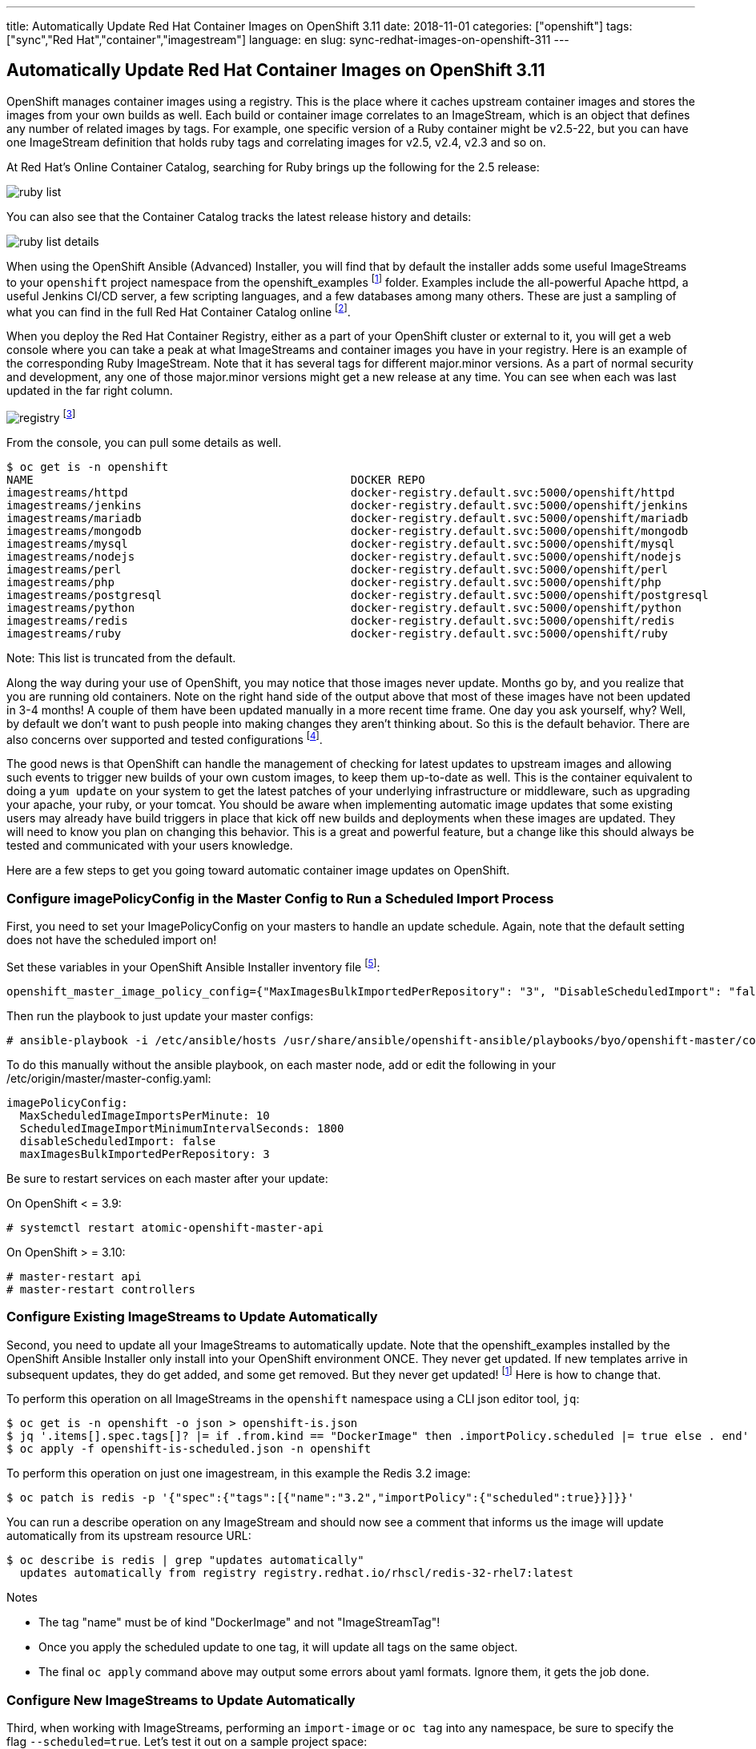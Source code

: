 ---
title: Automatically Update Red Hat Container Images on OpenShift 3.11
date: 2018-11-01
categories: ["openshift"]
tags: ["sync","Red Hat","container","imagestream"]
language: en
slug: sync-redhat-images-on-openshift-311
---

== Automatically Update Red Hat Container Images on OpenShift 3.11

OpenShift manages container images using a registry.  This is the place where it caches upstream container images and stores the images from your own builds as well.  
Each build or container image correlates to an ImageStream, which is an object that defines any number of related images by tags.  For example,
one specific version of a Ruby container might be v2.5-22, but you can have one ImageStream definition that holds ruby tags and correlating images for v2.5, v2.4, v2.3 and so on.

At Red Hat's Online Container Catalog, searching for Ruby brings up the following for the 2.5 release:

image:/images/sync-redhat-images/ruby-list.png[]

You can also see that the Container Catalog tracks the latest release history and details:

image:/images/sync-redhat-images/ruby-list-details.png[]

When using the OpenShift Ansible (Advanced) Installer, you will find that by default
the installer adds some useful ImageStreams to your ``openshift`` project namespace from the openshift_examples footnoteref:[openshift_examples_repo, https://github.com/openshift/openshift-ansible/tree/master/roles/openshift_examples] folder.  Examples include the all-powerful Apache httpd, a useful Jenkins CI/CD server, a few scripting languages, and a few databases among many others.  These are just a sampling of what you can find in the full Red Hat Container Catalog online footnote:[https://access.redhat.com/containers/].

When you deploy the Red Hat Container Registry, either as a part of your OpenShift cluster or external to it, you will get a web console where you can take a peak at what ImageStreams and container images you have in your registry.  Here is an example of the corresponding Ruby ImageStream.  Note that it has several tags for different major.minor versions.  As a part of normal security and development, any one of those major.minor versions might get a new release at any time.  You can see when each was last updated in the far right column.  

image:/images/sync-redhat-images/registry.png[]
footnote:[https://docs.openshift.com/container-platform/3.11/install_config/registry/deploy_registry_existing_clusters.html#registry-console]

From the console, you can pull some details as well.

[source]
$ oc get is -n openshift
NAME                                               DOCKER REPO                                                                      TAGS                           UPDATED
imagestreams/httpd                                 docker-registry.default.svc:5000/openshift/httpd                                 2.4,latest                     4 months ago
imagestreams/jenkins                               docker-registry.default.svc:5000/openshift/jenkins                               v3.5,v3.6,v3.7 + 2 more...     4 months ago
imagestreams/mariadb                               docker-registry.default.svc:5000/openshift/mariadb                               10.1,latest                    4 months ago
imagestreams/mongodb                               docker-registry.default.svc:5000/openshift/mongodb                               3.2,latest,2.4 + 1 more...     4 months ago
imagestreams/mysql                                 docker-registry.default.svc:5000/openshift/mysql                                 5.5,5.6,5.7 + 1 more...        4 months ago
imagestreams/nodejs                                docker-registry.default.svc:5000/openshift/nodejs                                0.10,4,6 + 1 more...           4 months ago
imagestreams/perl                                  docker-registry.default.svc:5000/openshift/perl                                  5.16,5.20,5.24 + 1 more...     4 months ago
imagestreams/php                                   docker-registry.default.svc:5000/openshift/php                                   7.0,latest,5.5 + 1 more...     18 hours ago
imagestreams/postgresql                            docker-registry.default.svc:5000/openshift/postgresql                            latest,9.2,9.4 + 1 more...     4 months ago
imagestreams/python                                docker-registry.default.svc:5000/openshift/python                                3.4,3.5,latest + 2 more...     19 hours ago
imagestreams/redis                                 docker-registry.default.svc:5000/openshift/redis                                 3.2,latest                     21 hours ago
imagestreams/ruby                                  docker-registry.default.svc:5000/openshift/ruby                                  latest,2.2,2.3 + 2 more...     21 hours ago

Note: This list is truncated from the default.

Along the way during your use of OpenShift, you may notice that those images never update.  Months go by, and you realize that you are running old containers.  
Note on the right hand side of the output above that most of these images have
not been updated in 3-4 months!  A couple of them have been updated manually in a more recent time frame.
One day you ask yourself,
why?  Well, by default we don't want to push people into making changes they aren't thinking about. So this is the default behavior. 
There are also concerns over supported and tested configurations footnote:[https://access.redhat.com/articles/2176281].  

The good news is that OpenShift can handle the management of checking for latest updates to upstream images and allowing such events to trigger new builds of your own custom images, to keep them up-to-date as well.  This is the container equivalent to doing a ``yum update`` on your system to get the latest patches of your underlying infrastructure or middleware, such as upgrading your apache, your ruby, or your tomcat. You should be aware when implementing automatic image updates that some existing users may already have build triggers in place that kick off new builds and deployments when these images are updated.  They will need to know you plan on changing this behavior.  This is a great and powerful feature, but a change like this should always be tested and communicated with your users knowledge.

Here are a few steps to get you going toward automatic container image updates on OpenShift.

=== Configure imagePolicyConfig in the Master Config to Run a Scheduled Import Process

First, you need to set your ImagePolicyConfig on your masters to handle an update schedule. Again, note that the default setting does not have the scheduled import on!

Set these variables in your OpenShift Ansible Installer inventory file footnote:[https://github.com/openshift/openshift-ansible/blob/master/inventory/hosts.example#L103]:

[source]
----
openshift_master_image_policy_config={"MaxImagesBulkImportedPerRepository": "3", "DisableScheduledImport": "false", "MaxScheduledImageImportsPerMinute": "10", "ScheduledImageImportMinimumIntervalSeconds": "1800"}
----

Then run the playbook to just update your master configs:

 # ansible-playbook -i /etc/ansible/hosts /usr/share/ansible/openshift-ansible/playbooks/byo/openshift-master/config.yml


To do this manually without the ansible playbook, on each master node, add or edit the following in your /etc/origin/master/master-config.yaml:

[source]
imagePolicyConfig:
  MaxScheduledImageImportsPerMinute: 10
  ScheduledImageImportMinimumIntervalSeconds: 1800
  disableScheduledImport: false
  maxImagesBulkImportedPerRepository: 3

Be sure to restart services on each master after your update:

On OpenShift < = 3.9:

 # systemctl restart atomic-openshift-master-api

On OpenShift > = 3.10:

 # master-restart api
 # master-restart controllers

  
=== Configure Existing ImageStreams to Update Automatically

Second, you need to update all your ImageStreams to automatically update.  Note that the openshift_examples installed
by the OpenShift Ansible Installer only install into your OpenShift environment ONCE.  They never get updated.  If new templates
arrive in subsequent updates, they do get added, and some get removed. But they never get updated! footnoteref:[openshift_examples_repo] Here is how to change that.

To perform this operation on all ImageStreams in the ``openshift`` namespace using a CLI json editor tool, ``jq``:

[source]
$ oc get is -n openshift -o json > openshift-is.json
$ jq '.items[].spec.tags[]? |= if .from.kind == "DockerImage" then .importPolicy.scheduled |= true else . end' openshift-is.json > openshift-is-scheduled.json
$ oc apply -f openshift-is-scheduled.json -n openshift

To perform this operation on just one imagestream, in this example the Redis 3.2 image:

 $ oc patch is redis -p '{"spec":{"tags":[{"name":"3.2","importPolicy":{"scheduled":true}}]}}'

You can run a describe operation on any ImageStream and should now see a comment that informs us the image will update automatically from its upstream resource URL:

 $ oc describe is redis | grep "updates automatically"
   updates automatically from registry registry.redhat.io/rhscl/redis-32-rhel7:latest

Notes

- The tag "name" must be of kind "DockerImage" and not "ImageStreamTag"!  
- Once you apply the scheduled update to one tag, it will update all tags on the same object.
- The final ``oc apply`` command above may output some errors about yaml formats. Ignore them, it gets the job done. 

=== Configure New ImageStreams to Update Automatically

Third, when working with ImageStreams, performing an ``import-image`` or ``oc tag`` into any namespace, be sure to specify the flag ``--scheduled=true``.  Let's test it out on a sample project space:

[source]
----
$ oc new-project test
Now using project "test" on server "https://openshift.example.com:8443".

You can add applications to this project with the 'new-app' command. For example, try:

    oc new-app centos/ruby-22-centos7~https://github.com/openshift/ruby-ex.git

to build a new example application in Ruby.
----

The latest version as of this writing, 3.11, uses an authenticated Red Hat registry at registry.redhat.io footnote:[https://docs.openshift.com/container-platform/3.11/install_config/configuring_red_hat_registry.html].

Copy your auth token from the ``openshift`` namespace just for this test.  OpenShift versions prior to 3.11 don't need this (yet).

[source]
----
$ oc get secret imagestreamsecret -n openshift --export -o yaml | oc create -f- -n test
secret/imagestreamsecret created
----

Now import an image with the ``-scheduled=true`` flag and notice the output below indicate it will update automatically (output truncated).

[source]
----
$ oc import-image ruby --from=registry.redhat.io/rhscl/ruby-25-rhel7 --confirm --scheduled=true
imagestream.image.openshift.io/ruby imported

Name:			ruby
Namespace:		test
Created:		12 minutes ago
Labels:			<none>
Annotations:		openshift.io/image.dockerRepositoryCheck=2018-11-12T21:36:36Z
Docker Pull Spec:	docker-registry.default.svc:5000/test/ruby
Image Lookup:		local=false
Unique Images:		1
Tags:			1

latest
  updates automatically from registry registry.redhat.io/rhscl/ruby-25-rhel7

  * registry.redhat.io/rhscl/ruby-25-rhel7@sha256:88b5a4ae11075034ef05eed69b17a5527eb44ae1352e660d02df96394eb258d7
      Less than a second ago
----


For further reading:

Image Configuration Parameters

 - https://docs.openshift.com/container-platform/3.11/install_config/master_node_configuration.html#master-config-image-config
 - https://docs.openshift.com/container-platform/3.11/admin_guide/image_policy.html

See --scheduled=true flag on 

 - https://docs.openshift.com/container-platform/3.11/dev_guide/managing_images.html#adding-tag
 - https://docs.openshift.com/container-platform/3.11/dev_guide/managing_images.html#importing-tag-and-image-metadata

For officially supported configurations:

 - https://access.redhat.com/articles/2176281


